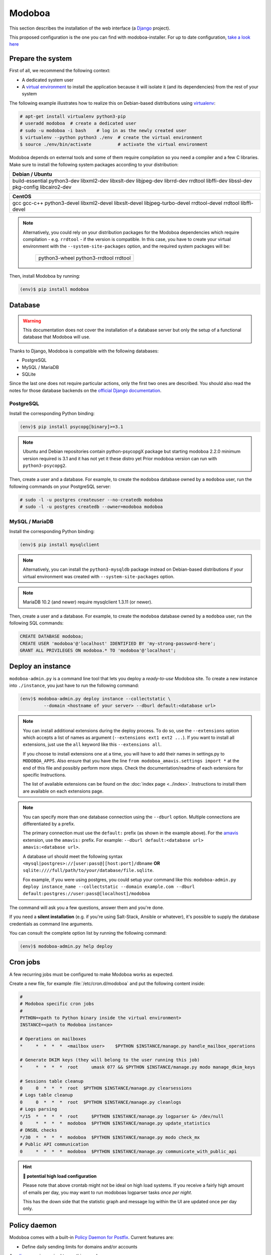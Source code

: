 .. _modoboa_manual_install:

#######
Modoboa
#######

This section describes the installation of the web interface (a
`Django <https://www.djangoproject.com/>`_ project).

This proposed configuration is the one you can find with modoboa-installer. For up to date configuration, `take a look here <https://github.com/modoboa/modoboa-installer/tree/master/modoboa_installer/scripts/files/modoboa/>`_


Prepare the system
------------------

First of all, we recommend the following context:

* A dedicated system user
* A `virtual environment
  <https://packaging.python.org/tutorials/installing-packages/#creating-virtual-environments>`_
  to install the application because it will isolate it (and its
  dependencies) from the rest of your system

The following example illustrates how to realize this on Debian-based
distributions using `virtualenv <https://virtualenv.pypa.io/en/stable/>`_:

.. code-block:: console

   # apt-get install virtualenv python3-pip
   # useradd modoboa  # create a dedicated user
   # sudo -u modoboa -i bash    # log in as the newly created user
   $ virtualenv --python python3 ./env  # create the virtual environment
   $ source ./env/bin/activate          # activate the virtual environment

Modoboa depends on external tools and some of them require compilation
so you need a compiler and a few C libraries. Make sure to install the
following system packages according to your distribution:

+-------------------------------+
| Debian / Ubuntu               |
+===============================+
| build-essential python3-dev   |
| libxml2-dev libxslt-dev       |
| libjpeg-dev librrd-dev        |
| rrdtool libffi-dev libssl-dev |
| pkg-config libcairo2-dev      |
+-------------------------------+

+-----------------------------+
| CentOS                      |
+=============================+
| gcc gcc-c++ python3-devel   |
| libxml2-devel libxslt-devel |
| libjpeg-turbo-devel         |
| rrdtool-devel rrdtool       |
| libffi-devel                |
+-----------------------------+

.. note::

   Alternatively, you could rely on your distribution packages for the Modoboa
   dependencies which require compilation - e.g. ``rrdtool`` - if the version
   is compatible. In this case, you have to create your virtual environment
   with the ``--system-site-packages`` option, and the required system
   packages will be:

    +---------------------------------------+
    | python3-wheel python3-rrdtool rrdtool |
    +---------------------------------------+

Then, install Modoboa by running:

.. code-block:: console

   (env)$ pip install modoboa

.. _database:

Database
--------

.. warning::

   This documentation does not cover the installation of a database
   server but only the setup of a functional database that Modoboa
   will use.

Thanks to Django, Modoboa is compatible with the following databases:

* PostgreSQL
* MySQL / MariaDB
* SQLite

Since the last one does not require particular actions, only the first
two ones are described. You should also read the notes for those database
backends on the `official Django documentation
<https://docs.djangoproject.com/en/stable/ref/databases/>`_.

PostgreSQL
**********

Install the corresponding Python binding:

.. code-block:: console

   (env)$ pip install psycopg[binary]>=3.1

.. note::
   Ubuntu and Debian repositories contain python-psycopgX package
   but starting modoboa 2.2.0 minimum version required is 3.1 and
   it has not yet it these distro yet
   Prior modoboa version can run with ``python3-psycopg2``.

Then, create a user and a database. For example, to create the ``modoboa``
database owned by a ``modoboa`` user, run the following commands on your
PostgreSQL server:

.. code-block:: console

   # sudo -l -u postgres createuser --no-createdb modoboa
   # sudo -l -u postgres createdb --owner=modoboa modoboa

MySQL / MariaDB
***************

Install the corresponding Python binding:

.. code-block:: console

   (env)$ pip install mysqlclient

.. note::

   Alternatively, you can install the ``python3-mysqldb`` package instead on
   Debian-based distributions if your virtual environment was created with
   ``--system-site-packages`` option.

.. note::

   MariaDB 10.2 (and newer) require mysqlclient 1.3.11 (or newer).

Then, create a user and a database. For example, to create the ``modoboa``
database owned by a ``modoboa`` user, run the following SQL commands:

.. code-block:: mysql

   CREATE DATABASE modoboa;
   CREATE USER 'modoboa'@'localhost' IDENTIFIED BY 'my-strong-password-here';
   GRANT ALL PRIVILEGES ON modoboa.* TO 'modoboa'@'localhost';

.. _deployment:

Deploy an instance
------------------

``modoboa-admin.py`` is a command line tool that lets you deploy a
*ready-to-use* Modoboa site. To create a new instance into ``./instance``,
you just have to run the following command:

.. code-block:: console

   (env)$ modoboa-admin.py deploy instance --collectstatic \
            --domain <hostname of your server> --dburl default:<database url>

.. note::

   You can install additional extensions during the deploy process. To
   do so, use the ``--extensions`` option which accepts a list of
   names as argument (``--extensions ext1 ext2 ...``). If you want to
   install all extensions, just use the ``all`` keyword like this
   ``--extensions all``.

   If you choose to install extensions one at a time, you will have to
   add their names in settings.py to ``MODOBOA_APPS``. Also ensure that
   you have the line ``from modoboa_amavis.settings import *`` at the
   end of this file and possibly perform more steps. Check the
   documentation/readme of each extensions for specific Instructions.

   The list of available extensions can be found on the :doc:`index
   page <../index>`. Instructions to install them are available on
   each extensions page.

.. note::

   You can specify more than one database connection using the
   ``--dburl`` option. Multiple connections are differentiated by a
   prefix.

   The primary connection must use the ``default:`` prefix (as shown
   in the example above). For the `amavis
   <http://modoboa-amavis.readthedocs.org>`_ extension, use the
   ``amavis:`` prefix. For example: ``--dburl
   default:<database url> amavis:<database url>``.

   A database url should meet the following syntax
   ``<mysql|postgres>://[user:pass@][host:port]/dbname`` **OR**
   ``sqlite:////full/path/to/your/database/file.sqlite``.

   Fox example, if you were using postgres, you could setup your command like this:
   ``modoboa-admin.py deploy instance_name --collectstatic --domain example.com --dburl default:postgres://user:pass@[localhost]/modoboa``

The command will ask you a few questions, answer them and you're
done.

If you need a **silent installation** (e.g. if you're using
Salt-Stack, Ansible or whatever), it's possible to supply the database
credentials as command line arguments.

You can consult the complete option list by running the following
command:

.. code-block:: console

   (env)$ modoboa-admin.py help deploy

Cron jobs
---------

A few recurring jobs must be configured to make Modoboa works as
expected.

Create a new file, for example :file:`/etc/cron.d/modoboa` and put the
following content inside:

.. sourcecode:: bash

   #
   # Modoboa specific cron jobs
   #
   PYTHON=<path to Python binary inside the virtual environment>
   INSTANCE=<path to Modoboa instance>

   # Operations on mailboxes
   *     *  *  *  *  <mailbox user>    $PYTHON $INSTANCE/manage.py handle_mailbox_operations

   # Generate DKIM keys (they will belong to the user running this job)
   *     *  *  *  *  root     umask 077 && $PYTHON $INSTANCE/manage.py modo manage_dkim_keys

   # Sessions table cleanup
   0     0  *  *  *  root  $PYTHON $INSTANCE/manage.py clearsessions
   # Logs table cleanup
   0     0  *  *  *  root  $PYTHON $INSTANCE/manage.py cleanlogs
   # Logs parsing
   */15  *  *  *  *  root     $PYTHON $INSTANCE/manage.py logparser &> /dev/null
   0     *  *  *  *  modoboa  $PYTHON $INSTANCE/manage.py update_statistics
   # DNSBL checks
   */30  *  *  *  *  modoboa  $PYTHON $INSTANCE/manage.py modo check_mx
   # Public API communication
   0     *  *  *  *  modoboa  $PYTHON $INSTANCE/manage.py communicate_with_public_api

.. hint:: **🥵 potential high load configuration**

   Please note that above crontab might not be ideal on high load systems.
   If you receive a fairly high amount of emails per day, you may want to
   run modoboas logparser tasks *once per night*.

   This has the down side that the statistic graph and message log within
   the UI are updated once per day only.

.. _policy_daemon:

Policy daemon
-------------

Modoboa comes with a built-in `Policy Daemon for Postfix <http://www.postfix.org/SMTPD_POLICY_README.html>`_. Current features are:

* Define daily sending limits for domains and/or accounts

A `redis server <https://redis.io/>`_ is required to run this new daemon.

You can launch it manually using the following command:

.. sourcecode:: bash

   (env)> python manage.py policy_daemon

But we recommend an automatic start using ``systemd`` or
``supervisor``. Here is a configuration example for ``supervisor``:
.. sourcecode:: ini

   [program:policyd]
   autostart=true
   autorestart=true
   command=<path to Python binary inside the virtual environment> <path to Modoboa instance>/manage.py policy_daemon
   directory=<modoboa user home dir>
   redirect_stderr=true
   user=modoboa
   numprocs=1

It will listen by default on ``127.0.0.1`` and port ``9999``. The
policy daemon won't do anything unless you tell :ref:`postfix <policyd_config>` to use it.


RQ daemon
---------

Modoboa uses `RQ <https://python-rq.org>`_ as a job handler for async task.

A `redis server <https://redis.io/>`_ is required to run this new daemon.

A worker needs to be launched in the venv.

You can launch it manually using the following command:

.. sourcecode:: bash

   (env)> rq worker high default low

But we recommend an automatic start using ``systemd`` or
``supervisor``. Here is a configuration example for ``supervisor``:

.. sourcecode:: ini

   [program:modoboa-dkim-worker]
   autostart=true
   autorestart=true
   command=<path to Python binary inside the virtual environment> <path to Modoboa instance>/manage.py rqworker dkim
   directory=<modoboa user home dir>
   user=<opendkim user>
   redirect_stderr=true
   numprocs=1
   stopsignal=TERM


Now you can continue to the :ref:`webserver` section.
